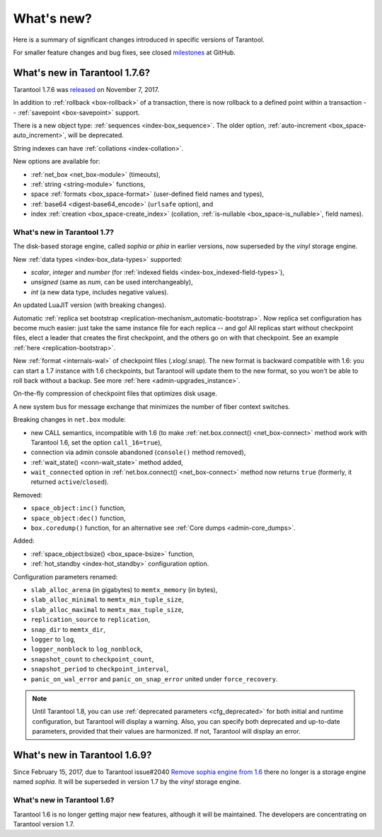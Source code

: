 .. _whats_new:

********************************************************************************
What's new?
********************************************************************************

Here is a summary of significant changes introduced in specific versions of
Tarantool.

For smaller feature changes and bug fixes, see closed
`milestones <https://github.com/tarantool/tarantool/milestones?state=closed>`_
at GitHub.

.. _whats_new_176:

--------------------------------------------------------------------------------
What's new in Tarantool 1.7.6?
--------------------------------------------------------------------------------

Tarantool 1.7.6 was
`released <https://github.com/tarantool/tarantool/releases/tag/1.7.6>`_
on November 7, 2017.

In addition to :ref:`rollback <box-rollback>` of a transaction, there is now
rollback to a defined point within a transaction --
:ref:`savepoint <box-savepoint>` support.

There is a new object type: :ref:`sequences <index-box_sequence>`.
The older option, :ref:`auto-increment <box_space-auto_increment>`,
will be deprecated.

String indexes can have :ref:`collations <index-collation>`.

New options are available for:

* :ref:`net_box <net_box-module>` (timeouts),
* :ref:`string <string-module>` functions,
* space :ref:`formats <box_space-format>` (user-defined field names and types),
* :ref:`base64 <digest-base64_encode>` (``urlsafe`` option), and
* index :ref:`creation <box_space-create_index>` (collation,
  :ref:`is-nullable <box_space-is_nullable>`,
  field names).

.. _whats_new_17:

================================================================================
What's new in Tarantool 1.7?
================================================================================

The disk-based storage engine, called `sophia` or `phia` in earlier versions,
now superseded by the `vinyl` storage engine.

New :ref:`data types <index-box_data-types>` supported:

* `scalar`, `integer` and `number` (for
  :ref:`indexed fields <index-box_indexed-field-types>`),
* `unsigned` (same as `num`, can be used interchangeably),
* `int` (a new data type, includes negative values).

An updated LuaJIT version (with breaking changes).

Automatic :ref:`replica set bootstrap <replication-mechanism_automatic-bootstrap>`.
Now replica set configuration has become much easier: just take the same
instance file for each replica -- and go! All replicas start without checkpoint
files, elect a leader that creates the first checkpoint, and the others go on
with that checkpoint. See an example :ref:`here <replication-bootstrap>`.

New :ref:`format <internals-wal>` of checkpoint files (.xlog/.snap).
The new format is backward compatible with 1.6: you can start a 1.7 instance
with 1.6 checkpoints, but Tarantool will update them to the new format,
so you won't be able to roll back without a backup.
See more :ref:`here <admin-upgrades_instance>`.

On-the-fly compression of checkpoint files that optimizes disk usage.

A new system bus for message exchange that minimizes the number of fiber
context switches.

Breaking changes in ``net.box`` module:

* new CALL semantics, incompatible with 1.6 (to make
  :ref:`net.box.connect() <net_box-connect>` method work with Tarantool 1.6,
  set the option ``call_16=true``),
* connection via admin console abandoned (``console()`` method removed),
* :ref:`wait_state() <conn-wait_state>` method added,
* ``wait_connected`` option in :ref:`net.box.connect() <net_box-connect>` method
  now returns ``true`` (formerly, it returned ``active``/``closed``).

Removed:

* ``space_object:inc()`` function,
* ``space_object:dec()`` function,
* ``box.coredump()`` function, for an alternative see
  :ref:`Core dumps <admin-core_dumps>`.

Added:

* :ref:`space_object:bsize() <box_space-bsize>` function,
* :ref:`hot_standby <index-hot_standby>` configuration option.

Configuration parameters renamed:

* ``slab_alloc_arena`` (in gigabytes) to ``memtx_memory`` (in bytes),
* ``slab_alloc_minimal`` to ``memtx_min_tuple_size``,
* ``slab_alloc_maximal`` to ``memtx_max_tuple_size``,
* ``replication_source`` to ``replication``,
* ``snap_dir`` to ``memtx_dir``,
* ``logger`` to ``log``,
* ``logger_nonblock`` to ``log_nonblock``,
* ``snapshot_count`` to ``checkpoint_count``,
* ``snapshot_period`` to ``checkpoint_interval``,
* ``panic_on_wal_error`` and ``panic_on_snap_error`` united under
  ``force_recovery``.

.. NOTE::

   Until Tarantool 1.8, you can use :ref:`deprecated parameters <cfg_deprecated>`
   for both initial and runtime configuration, but Tarantool will display a warning.
   Also, you can specify both deprecated and up-to-date parameters, provided
   that their values are harmonized. If not, Tarantool will display an error.

.. _whats_new_169:

--------------------------------------------------------------------------------
What's new in Tarantool 1.6.9?
--------------------------------------------------------------------------------

Since February 15, 2017, due to Tarantool issue#2040
`Remove sophia engine from 1.6 <https://github.com/tarantool/tarantool/issues/2040>`_
there no longer is a storage engine named `sophia`.
It will be superseded in version 1.7 by the `vinyl` storage engine.

.. _whats_new_16:

================================================================================
What's new in Tarantool 1.6?
================================================================================

Tarantool 1.6 is no longer getting major new features,
although it will be maintained.
The developers are concentrating on Tarantool version 1.7.

